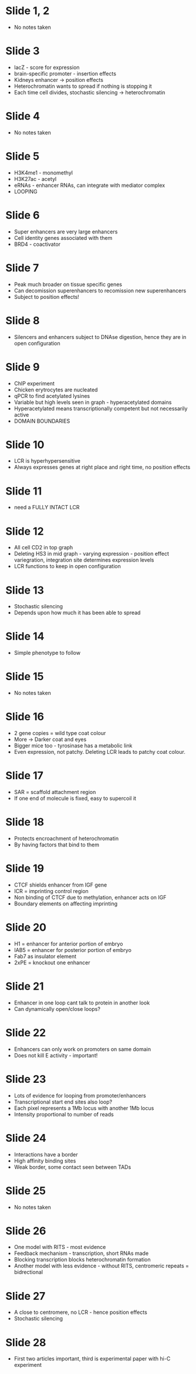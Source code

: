 #+TITLE Long-range regulation of Gene Transcription
#+AUTHOR Dr Andy Bannister, Dept of Pathology
#+DATE Tue 3 Nov, 2015

* Slide 1, 2
- No notes taken

* Slide 3
- lacZ - score for expression
- brain-specific promoter - insertion effects
- Kidneys enhancer -> position effects
- Heterochromatin wants to spread if nothing is stopping it
- Each time cell divides, stochastic silencing -> heterochromatin

* Slide 4
- No notes taken

* Slide 5
- H3K4me1 - monomethyl
- H3K27ac - acetyl
- eRNAs - enhancer RNAs, can integrate with mediator complex
- LOOPING

* Slide 6
- Super enhancers are very large enhancers
- Cell identity genes associated with them
- BRD4 - coactivator

* Slide 7
- Peak much broader on tissue specific genes
- Can decomission superenhancers to recomission new superenhancers
- Subject to position effects!

* Slide 8
- Silencers and enhancers subject to DNAse digestion, hence they are in open configuration

* Slide 9
- ChIP experiment
- Chicken erytrocytes are nucleated
- qPCR to find acetylated lysines
- Variable but high levels seen in graph - hyperacetylated domains
- Hyperacetylated means transcriptionally competent but not necessarily active
- DOMAIN BOUNDARIES

* Slide 10
- LCR is hyperhypersensitive
- Always expresses genes at right place and right time, no position effects

* Slide 11
- need a FULLY INTACT LCR

* Slide 12
- All cell CD2 in top graph
- Deleting HS3 in mid graph - varying expression - position effect variegration, integration site determines expression levels
- LCR functions to keep in open configuration

* Slide 13
- Stochastic silencing
- Depends upon how much it has been able to spread

* Slide 14
- Simple phenotype to follow

* Slide 15
- No notes taken

* Slide 16
- 2 gene copies = wild type coat colour
- More -> Darker coat and eyes
- Bigger mice too - tyrosinase has a metabolic link
- Even expression, not patchy. Deleting LCR leads to patchy coat colour.

* Slide 17
- SAR = scaffold attachment region
- If one end of molecule is fixed, easy to supercoil it

* Slide 18
- Protects encroachment of heterochromatin
- By having factors that bind to them

* Slide 19
- CTCF shields enhancer from IGF gene
- ICR = imprinting control region
- Non binding of CTCF due to methylation, enhancer acts on IGF
- Boundary elements on affecting imprinting

* Slide 20
- H1 = enhancer for anterior portion of embryo
- IAB5 = enhancer for posterior portion of embryo
- Fab7 as insulator element
- 2xPE = knockout one enhancer

* Slide 21
- Enhancer in one loop cant talk to protein in another look
- Can dynamically open/close loops?

* Slide 22
- Enhancers can only work on promoters on same domain
- Does not kill E activity - important!

* Slide 23
- Lots of evidence for looping from promoter/enhancers
- Transcriptional start end sites also loop?
- Each pixel represents a 1Mb locus with another 1Mb locus
- Intensity proportional to number of reads

* Slide 24
- Interactions have a border
- High affinity binding sites
- Weak border, some contact seen between TADs

* Slide 25
- No notes taken

* Slide 26
- One model with RITS - most evidence
- Feedback mechanism - transcription, short RNAs made
- Blocking transcription blocks heterochromatin formation
- Another model with less evidence - without RITS, centromeric repeats = bidrectional

* Slide 27
- A close to centromere, no LCR - hence position effects
- Stochastic silencing

* Slide 28
- First two articles important, third is experimental paper with hi-C experiment
